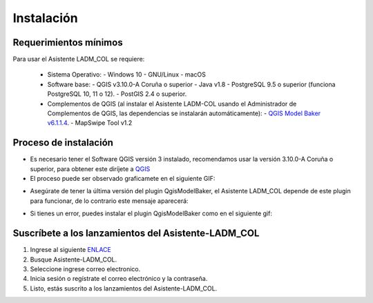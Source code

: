 Instalación
************

Requerimientos mínimos
-----------------------

Para usar el Asistente LADM_COL se requiere:

 - Sistema Operativo:
   - Windows 10
   - GNU/Linux
   - macOS
 - Software base:
   - QGIS v3.10.0-A Coruña o superior
   - Java v1.8
   - PostgreSQL 9.5 o superior (funciona PostgreSQL 10, 11 o 12).
   - PostGIS 2.4 o superior.
 - Complementos de QGIS (al instalar el Asistente LADM-COL usando el Administrador de Complementos de QGIS, las dependencias se instalarán automáticamente):
   - `QGIS Model Baker v6.1.1.4 <https://github.com/SwissTierrasColombia/QgisModelBaker/releases/download/v6.1.1.4/QgisModelBaker_6114.zip>`_.
   - MapSwipe Tool v1.2

Proceso de instalación
-----------------------

- Es necesario tener el Software QGIS versión 3 instalado, recomendamos usar la versión 3.10.0-A Coruña o superior, para obtener este diríjete a QGIS_
- El proceso puede ser observado graficamete en el siguiente GIF:

.. image:: _static/instalacion/instalation.gif
    :height: 500
    :width: 800
    :alt: Proceso de instalación del plugin
    :download: true
    :title: Proceso de instalación del plugin

- Asegúrate de tener la última versión del plugin QgisModelBaker, el Asistente LADM_COL
  depende de este plugin para funcionar, de lo contrario este mensaje aparecerá:

.. image:: _static/instalacion/error_asistente_qgis_model_baker.png
    :height: 500
    :width: 800
    :alt: Error de dependencia QgisModelBaker
    :download: true
    :title: Error de dependencia QgisModelBaker

- Si tienes un error, puedes instalar el plugin QgisModelBaker como en el siguiente gif:

.. image:: _static/instalacion/instalation_qgis_model_baker.gif
    :height: 500
    :width: 800
    :alt: Instalación de QgisModelBaker
    :download: true
    :title: Instalación de QgisModelBaker

Suscríbete a los lanzamientos del Asistente-LADM_COL
-----------------------------------------------------

1. Ingrese al siguiente ENLACE_
2. Busque Asistente-LADM_COL.
3. Seleccione ingrese correo electronico.
4. Inicia sesión o regístrate el correo electrónico y la contraseña.
5. Listo, estás suscrito a los lanzamientos del Asistente-LADM_COL.

.. image:: _static/instalacion/suscribe_notification_new_release.gif
    :height: 500
    :width: 800
    :alt: Suscribirse al lanzamiento de versiones Asistente LADM-COL
    :download: true
    :title: Suscribirse al lanzamiento de versiones Asistente LADM-COL

.. _ENLACE: https://gitpunch.com/
.. _QGIS: https://qgis.org/es/site/forusers/download.html